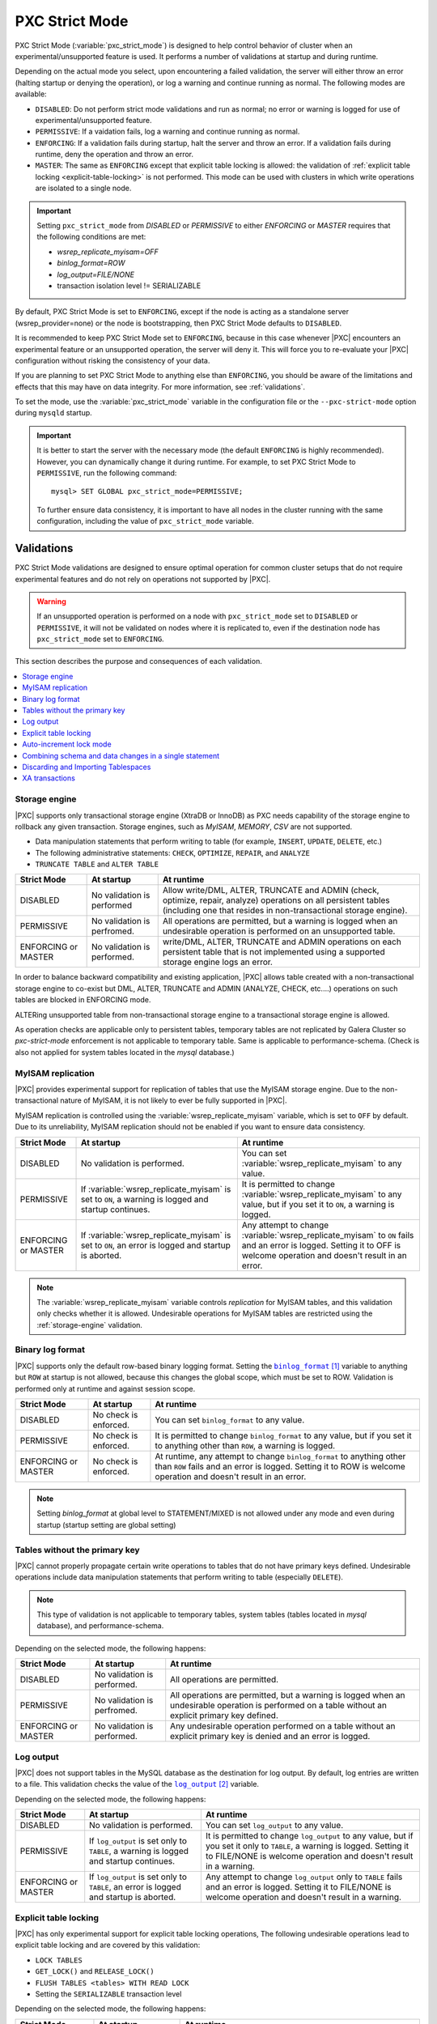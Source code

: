 .. _pxc-strict-mode:

================================================================================
PXC Strict Mode
================================================================================

PXC Strict Mode (:variable:`pxc_strict_mode`) is designed to help control
behavior of cluster when an experimental/unsupported feature is used.  It
performs a number of validations at startup and during runtime.

Depending on the actual mode you select, upon encountering a failed validation,
the server will either throw an error (halting startup or denying the
operation), or log a warning and continue running as normal.  The following
modes are available:

* ``DISABLED``: Do not perform strict mode validations and run as normal; no
  error or warning is logged for use of experimental/unsupported feature.

* ``PERMISSIVE``: If a vaidation fails, log a warning and continue running as
  normal.

* ``ENFORCING``: If a validation fails during startup, halt the server and throw
  an error.  If a validation fails during runtime, deny the operation and throw
  an error.

* ``MASTER``: The same as ``ENFORCING`` except that explicit table locking is
  allowed: the validation of :ref:`explicit table locking
  <explicit-table-locking>` is not performed.  This mode can be used with
  clusters in which write operations are isolated to a single node.

.. important::

   Setting ``pxc_strict_mode`` from `DISABLED` or `PERMISSIVE` to either
   `ENFORCING` or `MASTER` requires that the following conditions are
   met:

   - `wsrep_replicate_myisam=OFF`
   - `binlog_format=ROW`
   - `log_output=FILE/NONE`
   - transaction isolation level != SERIALIZABLE

By default, PXC Strict Mode is set to ``ENFORCING``,
except if the node is acting as a standalone server (wsrep_provider=none)
or the node is bootstrapping, then PXC Strict Mode defaults to ``DISABLED``.

It is recommended to keep PXC Strict Mode set to ``ENFORCING``,
because in this case whenever |PXC| encounters an experimental feature
or an unsupported operation, the server will deny it.
This will force you to re-evaluate your |PXC| configuration
without risking the consistency of your data.

If you are planning to set PXC Strict Mode to anything else than ``ENFORCING``,
you should be aware of the limitations and effects
that this may have on data integrity.
For more information, see :ref:`validations`.

To set the mode, use the :variable:`pxc_strict_mode` variable in the
configuration file or the ``--pxc-strict-mode`` option during ``mysqld``
startup.

.. important::

   It is better to start the server with the necessary mode (the default
   ``ENFORCING`` is highly recommended).  However, you can dynamically change it
   during runtime.  For example, to set PXC Strict Mode to ``PERMISSIVE``, run
   the following command::

      mysql> SET GLOBAL pxc_strict_mode=PERMISSIVE;

   To further ensure data consistency, it is important to have all nodes in the
   cluster running with the same configuration, including the value of
   ``pxc_strict_mode`` variable.

.. _validations:

Validations
================================================================================

PXC Strict Mode validations are designed to ensure optimal operation
for common cluster setups that do not require experimental features
and do not rely on operations not supported by |PXC|.

.. warning:: If an unsupported operation is performed on a node
   with ``pxc_strict_mode`` set to ``DISABLED`` or ``PERMISSIVE``,
   it will not be validated on nodes where it is replicated to,
   even if the destination node has ``pxc_strict_mode`` set to ``ENFORCING``.

This section describes the purpose and consequences of each validation.

.. contents::
   :local:

.. _storage-engine:

Storage engine
--------------------------------------------------------------------------------

|PXC| supports only transactional storage engine (XtraDB or InnoDB) as PXC needs
capability of the storage engine to rollback any given transaction. Storage
engines, such as *MyISAM*, *MEMORY*, *CSV* are not supported.

* Data manipulation statements that perform writing to table (for example,
  ``INSERT``, ``UPDATE``, ``DELETE``, etc.)
* The following administrative statements: ``CHECK``, ``OPTIMIZE``, ``REPAIR``,
  and ``ANALYZE``
* ``TRUNCATE TABLE`` and ``ALTER TABLE``

.. list-table::
   :header-rows: 1

   * - Strict Mode
     - At startup
     - At runtime
   * - DISABLED
     - No validation is performed
     - Allow write/DML, ALTER, TRUNCATE and ADMIN (check, optimize, repair,
       analyze) operations on all persistent tables (including one that resides
       in non-transactional storage engine).
   * - PERMISSIVE
     - No validation is perfromed.
     - All operations are permitted, but a warning is logged when an undesirable
       operation is performed on an unsupported table.
   * - ENFORCING or MASTER
     - No validation is performed.
     - write/DML, ALTER, TRUNCATE and ADMIN operations on each persistent table
       that is not implemented using a supported storage engine logs an error.

In order to balance backward compatibility and existing application, |PXC|
allows table created with a non-transactional storage engine to co-exist but
DML, ALTER, TRUNCATE and ADMIN (ANALYZE, CHECK, etc....) operations on such
tables are blocked in ENFORCING mode.

ALTERing unsupported table from non-transactional storage engine to a
transactional storage engine is allowed.

As operation checks are applicable only to persistent tables, temporary tables
are not replicated by Galera Cluster so *pxc-strict-mode* enforcement is not
applicable to temporary table. Same is applicable to performance-schema.  (Check
is also not applied for system tables located in the `mysql` database.)

MyISAM replication
--------------------------------------------------------------------------------

|PXC| provides experimental support for replication of tables that use the
MyISAM storage engine.  Due to the non-transactional nature of MyISAM, it is not
likely to ever be fully supported in |PXC|.

MyISAM replication is controlled using the :variable:`wsrep_replicate_myisam`
variable, which is set to ``OFF`` by default.  Due to its unreliability, MyISAM
replication should not be enabled if you want to ensure data consistency.

.. list-table::
   :header-rows: 1

   * - Strict Mode
     - At startup
     - At runtime
   * - DISABLED
     - No validation is performed.
     - You can set :variable:`wsrep_replicate_myisam` to any value.
   * - PERMISSIVE
     - If :variable:`wsrep_replicate_myisam` is set to ``ON``, a warning is
       logged and startup continues.
     - It is permitted to change :variable:`wsrep_replicate_myisam` to any
       value, but if you set it to ``ON``, a warning is logged.
   * - ENFORCING or MASTER
     - If :variable:`wsrep_replicate_myisam` is set to ``ON``, an error is
       logged and startup is aborted.
     - Any attempt to change :variable:`wsrep_replicate_myisam` to ``ON`` fails
       and an error is logged. Setting it to OFF is welcome operation and
       doesn't result in an error.

.. note::

   The :variable:`wsrep_replicate_myisam` variable controls *replication* for
   MyISAM tables, and this validation only checks whether it is allowed.
   Undesirable operations for MyISAM tables are restricted using the
   :ref:`storage-engine` validation.

Binary log format
--------------------------------------------------------------------------------

|PXC| supports only the default row-based binary logging format.  Setting the
|binlog_format|_ variable to anything but ``ROW`` at startup is not allowed,
because this changes the global scope, which must be set to ROW.  Validation is
performed only at runtime and against session scope.

.. list-table::
   :header-rows: 1

   * - Strict Mode
     - At startup
     - At runtime
   * - DISABLED
     - No check is enforced.
     - You can set ``binlog_format`` to any value.
   * - PERMISSIVE
     - No check is enforced.
     - It is permitted to change ``binlog_format`` to any value, but if you set
       it to anything other than ``ROW``, a warning is logged.
   * - ENFORCING or MASTER
     - No check is enforced.
     - At runtime, any attempt to change ``binlog_format`` to anything other
       than ``ROW`` fails and an error is logged. Setting it to ROW is welcome
       operation and doesn't result in an error.

.. note::

   Setting *binlog_format* at global level to STATEMENT/MIXED is not allowed under
   any mode and even during startup (startup setting are global setting)

.. |binlog_format| replace:: ``binlog_format``
.. _binlog_format: http://dev.mysql.com/doc/refman/5.7/en/replication-options-binary-log.html#sysvar_binlog_format

Tables without the primary key
--------------------------------------------------------------------------------

|PXC| cannot properly propagate certain write operations to tables that do not
have primary keys defined.  Undesirable operations include data manipulation
statements that perform writing to table (especially ``DELETE``).

.. note::

   This type of validation is not applicable to temporary tables, system tables
   (tables located in `mysql` database), and performance-schema.

Depending on the selected mode, the following happens:

.. list-table::
   :header-rows: 1

   * - Strict Mode
     - At startup
     - At runtime
   * - DISABLED
     - No validation is performed.
     - All operations are permitted.
   * - PERMISSIVE
     - No validation is perfromed.
     - All operations are permitted, but a warning is logged when an undesirable
       operation is performed on a table without an explicit primary key
       defined.
   * - ENFORCING or MASTER
     - No validation is performed.
     - Any undesirable operation performed on a table without an
       explicit primary key is denied and an error is logged.

Log output
--------------------------------------------------------------------------------

|PXC| does not support tables in the MySQL database as the destination for log
output.  By default, log entries are written to a file.  This validation checks
the value of the |log_output|_ variable.

Depending on the selected mode, the following happens:

.. list-table::
   :header-rows: 1

   * - Strict Mode
     - At startup
     - At runtime
   * - DISABLED
     - No validation is performed.
     - You can set ``log_output`` to any value.
   * - PERMISSIVE
     - If ``log_output`` is set only to ``TABLE``, a warning is logged and
       startup continues.
     - It is permitted to change ``log_output`` to any value, but if you set it
       only to ``TABLE``, a warning is logged. Setting it to FILE/NONE is
       welcome operation and doesn't result in a warning.
   * - ENFORCING or MASTER
     - If ``log_output`` is set only to ``TABLE``, an error is logged and
       startup is aborted.
     - Any attempt to change ``log_output`` only to ``TABLE`` fails and an error
       is logged. Setting it to FILE/NONE is welcome operation and doesn't
       result in a warning.

.. |log_output| replace:: ``log_output``
.. _log_output: http://dev.mysql.com/doc/refman/5.7/en/server-system-variables.html#sysvar_log_output

.. _explicit-table-locking:

Explicit table locking
--------------------------------------------------------------------------------

|PXC| has only experimental support for explicit table locking operations,
The following undesirable operations lead to explicit table locking
and are covered by this validation:

* ``LOCK TABLES``
* ``GET_LOCK()`` and ``RELEASE_LOCK()``
* ``FLUSH TABLES <tables> WITH READ LOCK``
* Setting the ``SERIALIZABLE`` transaction level

Depending on the selected mode, the following happens:

.. list-table::
   :header-rows: 1

   * - Strict Mode
     - At startup
     - At runtime
   * - DISABLED or MASTER
     - No validation is performed.
     - All operations are permitted.
   * - PERMISSIVE
     - No validation is performed.
     - All operations are permitted, but a warning is logged when an
       undesirable operation is performed.
   * - ENFORCING
     - No validation is performed.
     - Any undesirable operation is denied and an error is logged.

Auto-increment lock mode
--------------------------------------------------------------------------------

The lock mode for generating auto-increment values must be *interleaved*
to ensure that each node generates a unique (but non-sequential) identifier.

This validation checks the value of the |innodb_autoinc_lock_mode|_ variable.
By default, the variable is set to ``1`` (*consecutive* lock mode),
but it should be set to ``2`` (*interleaved* lock mode).

.. note::

   This validation is not performed during runtime, because the
   ``innodb_autoinc_lock_mode`` variable cannot be set dynamically.

Depending on the strict mode selected, the following happens:

.. list-table::
   :header-rows: 1

   * - Strict Mode
     - At startup
     - At runtime
   * - DISABLED
     - no validation is performed.
     - This option is not dynamic, no validation is required during runtime.
   * - PERMISSIVE
     - If ``innodb_autoinc_lock_mode`` is not set to ``2``,
       a warning is logged and startup continues.
     - This option is not dynamic, no validation is required during runtime.
   * - ENFORCING or MASTER
     - If ``innodb_autoinc_lock_mode`` is not set to ``2``, an error is logged
       and startup is aborted.
     - This option is not dynamic, no validation is required during runtime.
       
.. |innodb_autoinc_lock_mode| replace:: ``innodb_autoinc_lock_mode``
.. _innodb_autoinc_lock_mode: http://dev.mysql.com/doc/refman/5.7/en/innodb-parameters.html#sysvar_innodb_autoinc_lock_mode

Combining schema and data changes in a single statement
--------------------------------------------------------------------------------

|PXC| does not support ``CREATE TABLE ... AS SELECT`` (CTAS) statements, because
they combine both schema and data changes.

Depending on the strict mode selected, the following happens:

.. list-table::
   :header-rows: 1

   * - Strict Mode
     - At startup
     - At runtime
   * - DISABLED
     - No validation is performed.
     - All operations are permitted.
   * - PERMISSIVE
     - No validation is perfromed.
     - All operations are permitted, but a warning is logged when a CTAS
       operation is performed.
   * - ENFORCING
     - No validation is performed.
     - Any CTAS operation is denied and an error is logged.

.. note::

   CTAS operations for temporary tables are permitted even in strict mode.

Discarding and Importing Tablespaces
--------------------------------------------------------------------------------

``DISCARD TABLESPACE`` and ``IMPORT TABLESPACE`` are not replicated using
:abbr:`TOI (Total Order Isolation)`.  This can lead to data inconsistency if executed on only one node.

Depending on the strict mode selected, the following happens:

.. list-table::
   :header-rows: 1

   * - Strict Mode
     - At startup
     - At runtime
   * - DISABLED
     - No validation is performed
     - All operations are permitted
   * - PERMISSIVE
     - No validation is perfromed.
     - All operations are permitted, but a warning is logged when you discard or
       import a tablespace.
   * - ENFORCING
     - No validation is performed
     - Discarding or importing a tablespace is denied and an error is logged.

XA transactions
--------------------------------------------------------------------------------

XA transaction are not supported by PXC/Galera and with new MySQL-5.7 semantics
using xa statement causes reuse of XID which is being used by Galera causing
conflicts.  XA statements are completely blocked irrespective of the value of
:variable:`pxc-strict-mode`.


.. rubric:: References

.. target-notes::
